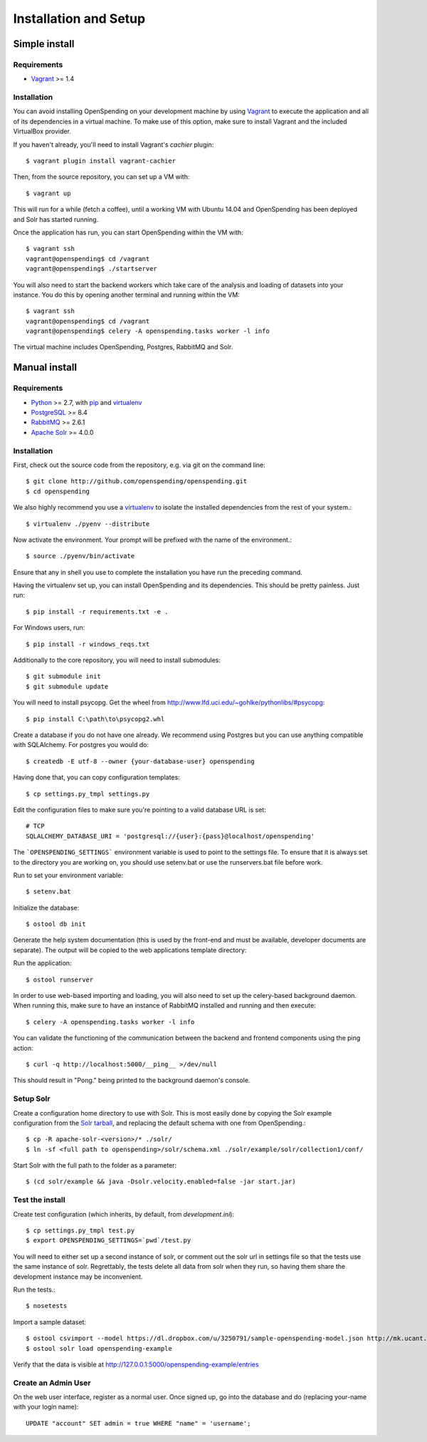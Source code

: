 Installation and Setup
======================


Simple install
''''''''''''''

Requirements
------------

* Vagrant_ >= 1.4

Installation
------------

You can avoid installing OpenSpending on your development machine by using Vagrant_ to execute the application and all of its dependencies in a virtual machine. To make use of this option, make sure to install Vagrant and the included VirtualBox provider. 

If you haven't already, you'll need to install Vagrant's `cachier` plugin::

    $ vagrant plugin install vagrant-cachier

Then, from the source repository, you can set up a VM with::

    $ vagrant up

This will run for a while (fetch a coffee), until a working VM with Ubuntu 14.04 and OpenSpending has been deployed and Solr has started running.

Once the application has run, you can start OpenSpending within the VM with::

    $ vagrant ssh
    vagrant@openspending$ cd /vagrant
    vagrant@openspending$ ./startserver

You will also need to start the backend workers which take care of the analysis and loading of datasets into your instance. You do this by opening another terminal and running within the VM::

    $ vagrant ssh
    vagrant@openspending$ cd /vagrant
    vagrant@openspending$ celery -A openspending.tasks worker -l info

The virtual machine includes OpenSpending, Postgres, RabbitMQ and Solr.

.. _Vagrant: http://vagrantup.com/


Manual install
''''''''''''''

Requirements
------------

* Python_ >= 2.7, with pip_ and virtualenv_   
* PostgreSQL_ >= 8.4
* RabbitMQ_ >= 2.6.1
* `Apache Solr`_ >= 4.0.0

.. _Python: http://www.python.org/
.. _PostgreSQL: http://www.postgres.org/
.. _RabbitMQ: http://www.rabbitmq.com//
.. _Apache Solr: http://lucene.apache.org/solr/
.. _virtualenv: http://pypi.python.org/pypi/virtualenv
.. _pip: http://pypi.python.org/pypi/pip

Installation
------------

First, check out the source code from the repository, e.g. via git on 
the command line::

    $ git clone http://github.com/openspending/openspending.git
    $ cd openspending

We also highly recommend you use a virtualenv_ to isolate the installed 
dependencies from the rest of your system.::

    $ virtualenv ./pyenv --distribute

Now activate the environment. Your prompt will be prefixed with the name of
the environment.::

    $ source ./pyenv/bin/activate

Ensure that any in shell you use to complete the installation you have run the 
preceding command.

Having the virtualenv set up, you can install OpenSpending and its dependencies.
This should be pretty painless. Just run::

    $ pip install -r requirements.txt -e .

For Windows users, run::

    $ pip install -r windows_reqs.txt


Additionally to the core repository, you will need to install submodules::

    $ git submodule init
    $ git submodule update

You will need to install psycopg.  Get the wheel from 
http://www.lfd.uci.edu/~gohlke/pythonlibs/#psycopg::

    $ pip install C:\path\to\psycopg2.whl

Create a database if you do not have one already. We recommend using Postgres
but you can use anything compatible with SQLAlchemy. For postgres you would do::

    $ createdb -E utf-8 --owner {your-database-user} openspending

Having done that, you can copy configuration templates::

    $ cp settings.py_tmpl settings.py

Edit the configuration files to make sure you're pointing to a valid database 
URL is set::

    # TCP
    SQLALCHEMY_DATABASE_URI = 'postgresql://{user}:{pass}@localhost/openspending'


The ```OPENSPENDING_SETTINGS``` environment variable is used to point to the 
settings file.  To ensure that it is always set to the directory you are working
on, you should use setenv.bat or use the runservers.bat file before work.

Run to set your environment variable::

    $ setenv.bat

Initialize the database::

    $ ostool db init

Generate the help system documentation (this is used by the front-end
and must be available, developer documents are separate). The output 
will be copied to the web applications template directory::


Run the application::

    $ ostool runserver

In order to use web-based importing and loading, you will also need to set up
the celery-based background daemon. When running this, make sure to have an
instance of RabbitMQ installed and running and then execute::

    $ celery -A openspending.tasks worker -l info

You can validate the functioning of the communication between the backend and
frontend components using the ping action::

    $ curl -q http://localhost:5000/__ping__ >/dev/null

This should result in "Pong." being printed to the background daemon's console.

Setup Solr
----------

Create a configuration home directory to use with Solr. This is most easily 
done by copying the Solr example configuration from the `Solr tarball`_, and 
replacing the default schema with one from OpenSpending.::

    $ cp -R apache-solr-<version>/* ./solr/
    $ ln -sf <full path to openspending>/solr/schema.xml ./solr/example/solr/collection1/conf/

.. _Solr tarball: http://www.apache.org/dyn/closer.cgi/lucene/solr/

Start Solr with the full path to the folder as a parameter: ::

    $ (cd solr/example && java -Dsolr.velocity.enabled=false -jar start.jar)

Test the install
----------------

Create test configuration (which inherits, by default, from `development.ini`): ::

    $ cp settings.py_tmpl test.py
    $ export OPENSPENDING_SETTINGS=`pwd`/test.py

You will need to either set up a second instance of solr, or comment
out the solr url in settings file so that the tests use the same instance
of solr. Regrettably, the tests delete all data from solr when they
run, so having them share the development instance may be
inconvenient.

Run the tests.::

    $ nosetests 

Import a sample dataset: ::

    $ ostool csvimport --model https://dl.dropbox.com/u/3250791/sample-openspending-model.json http://mk.ucant.org/info/data/sample-openspending-dataset.csv
    $ ostool solr load openspending-example

Verify that the data is visible at http://127.0.0.1:5000/openspending-example/entries

Create an Admin User
--------------------

On the web user interface, register as a normal user. Once signed up, go into 
the database and do (replacing your-name with your login name)::

  UPDATE "account" SET admin = true WHERE "name" = 'username';

